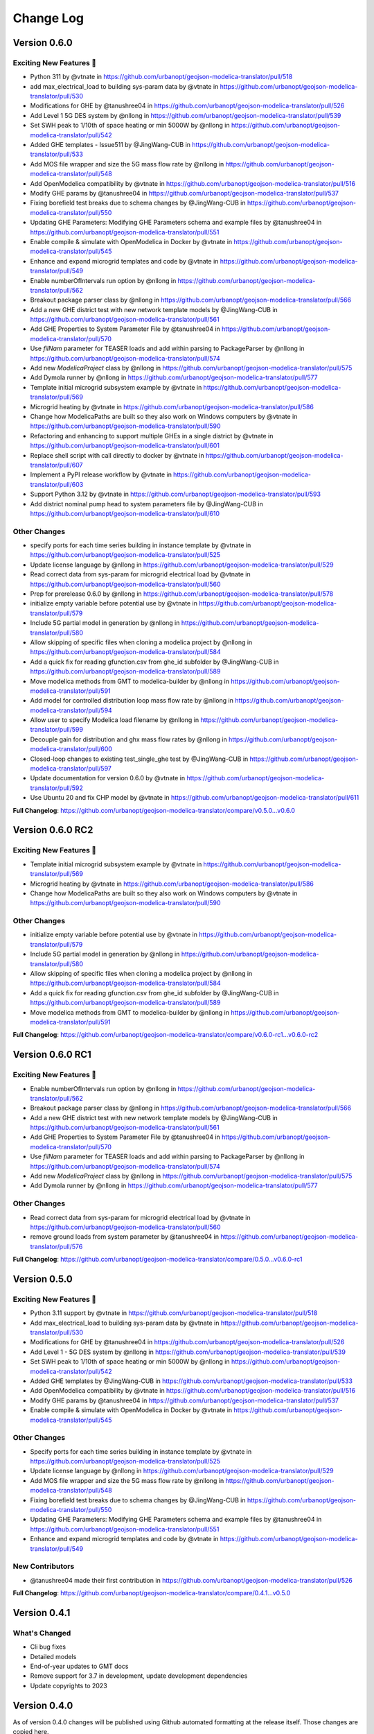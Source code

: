Change Log
==========

Version 0.6.0
-------------
Exciting New Features 🎉
"""""""""""""""""""""""
* Python 311 by @vtnate in https://github.com/urbanopt/geojson-modelica-translator/pull/518
* add max_electrical_load to building sys-param data by @vtnate in https://github.com/urbanopt/geojson-modelica-translator/pull/530
* Modifications for GHE  by @tanushree04 in https://github.com/urbanopt/geojson-modelica-translator/pull/526
* Add Level 1 5G DES system by @nllong in https://github.com/urbanopt/geojson-modelica-translator/pull/539
* Set SWH peak to 1/10th of space heating or min 5000W by @nllong in https://github.com/urbanopt/geojson-modelica-translator/pull/542
* Added GHE templates - Issue511 by @JingWang-CUB in https://github.com/urbanopt/geojson-modelica-translator/pull/533
* Add MOS file wrapper and size the 5G mass flow rate by @nllong in https://github.com/urbanopt/geojson-modelica-translator/pull/548
* Add OpenModelica compatibility by @vtnate in https://github.com/urbanopt/geojson-modelica-translator/pull/516
* Modify GHE params by @tanushree04 in https://github.com/urbanopt/geojson-modelica-translator/pull/537
* Fixing borefield test breaks due to schema changes by @JingWang-CUB in https://github.com/urbanopt/geojson-modelica-translator/pull/550
* Updating GHE Parameters: Modifying GHE Parameters schema and example files by @tanushree04 in https://github.com/urbanopt/geojson-modelica-translator/pull/551
* Enable compile & simulate with OpenModelica in Docker by @vtnate in https://github.com/urbanopt/geojson-modelica-translator/pull/545
* Enhance and expand microgrid templates and code by @vtnate in https://github.com/urbanopt/geojson-modelica-translator/pull/549
* Enable numberOfIntervals run option by @nllong in https://github.com/urbanopt/geojson-modelica-translator/pull/562
* Breakout package parser class by @nllong in https://github.com/urbanopt/geojson-modelica-translator/pull/566
* Add a new GHE district test with new network template models by @JingWang-CUB in https://github.com/urbanopt/geojson-modelica-translator/pull/561
* Add GHE Properties to System Parameter File by @tanushree04 in https://github.com/urbanopt/geojson-modelica-translator/pull/570
* Use `filNam` parameter for TEASER loads and add within parsing to PackageParser by @nllong in https://github.com/urbanopt/geojson-modelica-translator/pull/574
* Add new `ModelicaProject` class by @nllong in https://github.com/urbanopt/geojson-modelica-translator/pull/575
* Add Dymola runner by @nllong in https://github.com/urbanopt/geojson-modelica-translator/pull/577
* Template initial microgrid subsystem example by @vtnate in https://github.com/urbanopt/geojson-modelica-translator/pull/569
* Microgrid heating by @vtnate in https://github.com/urbanopt/geojson-modelica-translator/pull/586
* Change how ModelicaPaths are built so they also work on Windows computers by @vtnate in https://github.com/urbanopt/geojson-modelica-translator/pull/590
* Refactoring and enhancing to support multiple GHEs in a single district by @vtnate in https://github.com/urbanopt/geojson-modelica-translator/pull/601
* Replace shell script with call directly to docker by @vtnate in https://github.com/urbanopt/geojson-modelica-translator/pull/607
* Implement a PyPI release workflow by @vtnate in https://github.com/urbanopt/geojson-modelica-translator/pull/603
* Support Python 3.12 by @vtnate in https://github.com/urbanopt/geojson-modelica-translator/pull/593
* Add district nominal pump head to system parameters file by @JingWang-CUB in https://github.com/urbanopt/geojson-modelica-translator/pull/610
Other Changes
"""""""""""""
* specify ports for each time series building in instance template by @vtnate in https://github.com/urbanopt/geojson-modelica-translator/pull/525
* Update license language by @nllong in https://github.com/urbanopt/geojson-modelica-translator/pull/529
* Read correct data from sys-param for microgrid electrical load by @vtnate in https://github.com/urbanopt/geojson-modelica-translator/pull/560
* Prep for prerelease 0.6.0 by @nllong in https://github.com/urbanopt/geojson-modelica-translator/pull/578
* initialize empty variable before potential use by @vtnate in https://github.com/urbanopt/geojson-modelica-translator/pull/579
* Include 5G partial model in generation by @nllong in https://github.com/urbanopt/geojson-modelica-translator/pull/580
* Allow skipping of specific files when cloning a modelica project by @nllong in https://github.com/urbanopt/geojson-modelica-translator/pull/584
* Add a quick fix for reading gfunction.csv from ghe_id subfolder by @JingWang-CUB in https://github.com/urbanopt/geojson-modelica-translator/pull/589
* Move modelica methods from GMT to modelica-builder by @nllong in https://github.com/urbanopt/geojson-modelica-translator/pull/591
* Add model for controlled distribution loop mass flow rate by @nllong in https://github.com/urbanopt/geojson-modelica-translator/pull/594
* Allow user to specify Modelica load filename by @nllong in https://github.com/urbanopt/geojson-modelica-translator/pull/599
* Decouple gain for distribution and ghx mass flow rates by @nllong in https://github.com/urbanopt/geojson-modelica-translator/pull/600
* Closed-loop changes to existing test_single_ghe test by @JingWang-CUB in https://github.com/urbanopt/geojson-modelica-translator/pull/597
* Update documentation for version 0.6.0 by @vtnate in https://github.com/urbanopt/geojson-modelica-translator/pull/592
* Use Ubuntu 20 and fix CHP model by @vtnate in https://github.com/urbanopt/geojson-modelica-translator/pull/611

**Full Changelog**: https://github.com/urbanopt/geojson-modelica-translator/compare/v0.5.0...v0.6.0

Version 0.6.0 RC2
-----------------
Exciting New Features 🎉
"""""""""""""""""""""""
* Template initial microgrid subsystem example by @vtnate in https://github.com/urbanopt/geojson-modelica-translator/pull/569
* Microgrid heating by @vtnate in https://github.com/urbanopt/geojson-modelica-translator/pull/586
* Change how ModelicaPaths are built so they also work on Windows computers by @vtnate in https://github.com/urbanopt/geojson-modelica-translator/pull/590
Other Changes
"""""""""""""
* initialize empty variable before potential use by @vtnate in https://github.com/urbanopt/geojson-modelica-translator/pull/579
* Include 5G partial model in generation by @nllong in https://github.com/urbanopt/geojson-modelica-translator/pull/580
* Allow skipping of specific files when cloning a modelica project by @nllong in https://github.com/urbanopt/geojson-modelica-translator/pull/584
* Add a quick fix for reading gfunction.csv from ghe_id subfolder by @JingWang-CUB in https://github.com/urbanopt/geojson-modelica-translator/pull/589
* Move modelica methods from GMT to modelica-builder by @nllong in https://github.com/urbanopt/geojson-modelica-translator/pull/591

**Full Changelog**: https://github.com/urbanopt/geojson-modelica-translator/compare/v0.6.0-rc1...v0.6.0-rc2

Version 0.6.0 RC1
-----------------
Exciting New Features 🎉
"""""""""""""""""""""""
* Enable numberOfIntervals run option by @nllong in https://github.com/urbanopt/geojson-modelica-translator/pull/562
* Breakout package parser class by @nllong in https://github.com/urbanopt/geojson-modelica-translator/pull/566
* Add a new GHE district test with new network template models by @JingWang-CUB in https://github.com/urbanopt/geojson-modelica-translator/pull/561
* Add GHE Properties to System Parameter File by @tanushree04 in https://github.com/urbanopt/geojson-modelica-translator/pull/570
* Use `filNam` parameter for TEASER loads and add within parsing to PackageParser by @nllong in https://github.com/urbanopt/geojson-modelica-translator/pull/574
* Add new `ModelicaProject` class by @nllong in https://github.com/urbanopt/geojson-modelica-translator/pull/575
* Add Dymola runner by @nllong in https://github.com/urbanopt/geojson-modelica-translator/pull/577

Other Changes
"""""""""""""
* Read correct data from sys-param for microgrid electrical load by @vtnate in https://github.com/urbanopt/geojson-modelica-translator/pull/560
* remove ground loads from system parameter by @tanushree04 in https://github.com/urbanopt/geojson-modelica-translator/pull/576

**Full Changelog**: https://github.com/urbanopt/geojson-modelica-translator/compare/0.5.0...v0.6.0-rc1

Version 0.5.0
-------------

Exciting New Features 🎉
"""""""""""""""""""""""
* Python 3.11 support by @vtnate in https://github.com/urbanopt/geojson-modelica-translator/pull/518
* Add max_electrical_load to building sys-param data by @vtnate in https://github.com/urbanopt/geojson-modelica-translator/pull/530
* Modifications for GHE by @tanushree04 in https://github.com/urbanopt/geojson-modelica-translator/pull/526
* Add Level 1 - 5G DES system by @nllong in https://github.com/urbanopt/geojson-modelica-translator/pull/539
* Set SWH peak to 1/10th of space heating or min 5000W by @nllong in https://github.com/urbanopt/geojson-modelica-translator/pull/542
* Added GHE templates by @JingWang-CUB in https://github.com/urbanopt/geojson-modelica-translator/pull/533
* Add OpenModelica compatibility by @vtnate in https://github.com/urbanopt/geojson-modelica-translator/pull/516
* Modify GHE params by @tanushree04 in https://github.com/urbanopt/geojson-modelica-translator/pull/537
* Enable compile & simulate with OpenModelica in Docker by @vtnate in https://github.com/urbanopt/geojson-modelica-translator/pull/545
Other Changes
"""""""""""""
* Specify ports for each time series building in instance template by @vtnate in https://github.com/urbanopt/geojson-modelica-translator/pull/525
* Update license language by @nllong in https://github.com/urbanopt/geojson-modelica-translator/pull/529
* Add MOS file wrapper and size the 5G mass flow rate by @nllong in https://github.com/urbanopt/geojson-modelica-translator/pull/548
* Fixing borefield test breaks due to schema changes by @JingWang-CUB in https://github.com/urbanopt/geojson-modelica-translator/pull/550
* Updating GHE Parameters: Modifying GHE Parameters schema and example files by @tanushree04 in https://github.com/urbanopt/geojson-modelica-translator/pull/551
* Enhance and expand microgrid templates and code by @vtnate in https://github.com/urbanopt/geojson-modelica-translator/pull/549

New Contributors
""""""""""""""""
* @tanushree04 made their first contribution in https://github.com/urbanopt/geojson-modelica-translator/pull/526

**Full Changelog**: https://github.com/urbanopt/geojson-modelica-translator/compare/0.4.1...v0.5.0

Version 0.4.1
-------------
What's Changed
""""""""""""""
* Cli bug fixes
* Detailed models
* End-of-year updates to GMT docs
* Remove support for 3.7 in development, update development dependencies
* Update copyrights to 2023

Version 0.4.0
-------------
As of version 0.4.0 changes will be published using Github automated formatting at the release itself. Those changes are copied here.

Exciting New Features 🎉
"""""""""""""""""""""""
* Redeclare the teaser model to use buildings.media.air medium
* Fmu runner
* Spawn docker named args
* Compile & run with Spawn & Optima
* Microgrid lines
* Add 5G to System Parameters file
* Weather file at top level
* Test with 3.10
* 4G or 5G timeseries in Dymola
Other Changes
"""""""""""""
* Breakout run in docker command
* Better error message if modelica timeseries files from sdk are not found
* Break out build and simulate tests
* Use Modelica Buildings Library (MBL) v9.0.0
* Point tests to latest mbl release
* Cli less brittle
* Run compilation tasks on CI using spawn Modelica and Optimica
* Update schema.json

Version 0.3.0
-------------
* Use MBL v9 (current master branch) for all models. Note that JModelica no longer works with this version. User must now use either Dymola or Optimica. A new solution is forthcoming.
* Update unit tests to break out building the tests and running the tests.

Version 0.2.3
-------------
* Add GMT Lib methods for Level 1 translation of Modelica-templated objects (for microgrid).
* Use MBL v9 (current master branch) for GMT Lib. The DES models still require the usage of the `issue2204_gmt_mbl` branch.
* Updated Jinja and Sphinx dependencies. Jinja is now a required dependency (no longer a testing dependency).
* Fix bug in CLI where commands only work in Unix-like operating systems, not Windows
* Fix bug in TEASER model for four-element RC models.
* Fix bug in TEASER infinite heating/cooling coupling template.

Version 0.2.2
-------------
* Fix bug in CLI which required the user to be in a specific directory to run. Updated CLI is more flexible.
* Update documentation.

Version 0.2.1
-------------
* New command line interface (CLI) for scaffolding project using results of URBANopt SDK's OpenStudio results
* New script for converting CSV file into Modelica mos file
* Cleanup of System Parameter Schema including renaming elements, adding definitions, and adding units
* Redesign the couplings and remove redundant model connector files
* Promote DES configuration variables to be accessible in the System Parameter file
* Extended flexibility of setting parameter values programmatically for Teaser, TimeSeries, and Spawn building load models models
* Upgrade to TEASER 0.7.5
* Upgrade to MBL 2.1.0
* Migrate to Poetry for development
* Add regression testing to full district energy system
* Auto-layout of templated components. This is a work in progress and the next version will include "pooling" of components.

Version 0.2.0
-------------
* Add ETS data for indirect cooling to system parameters schema
* Add district system example
* Add time series model using mass flow rates and temperatures
* Add district heating (1GDH and 4GDH) and heating indirect ETS
* Add district cooling (4GDC) and cooling indirect ETS
* Add distribution network
* Update scaffolding to allow for mixed models
* Create initial documentation

Version 0.1.0
-------------

This is the initial release of the package and includes the following functionality:

* Initial implementation of a ModelicaRunner to call a Docker container to run the model.
* Create an RC model using Modelica 3.2.x, Modelica Buildings Library 7.0 and TEASER 0.7.2.
* Create a Spawn-based models which loads an IDF file.
